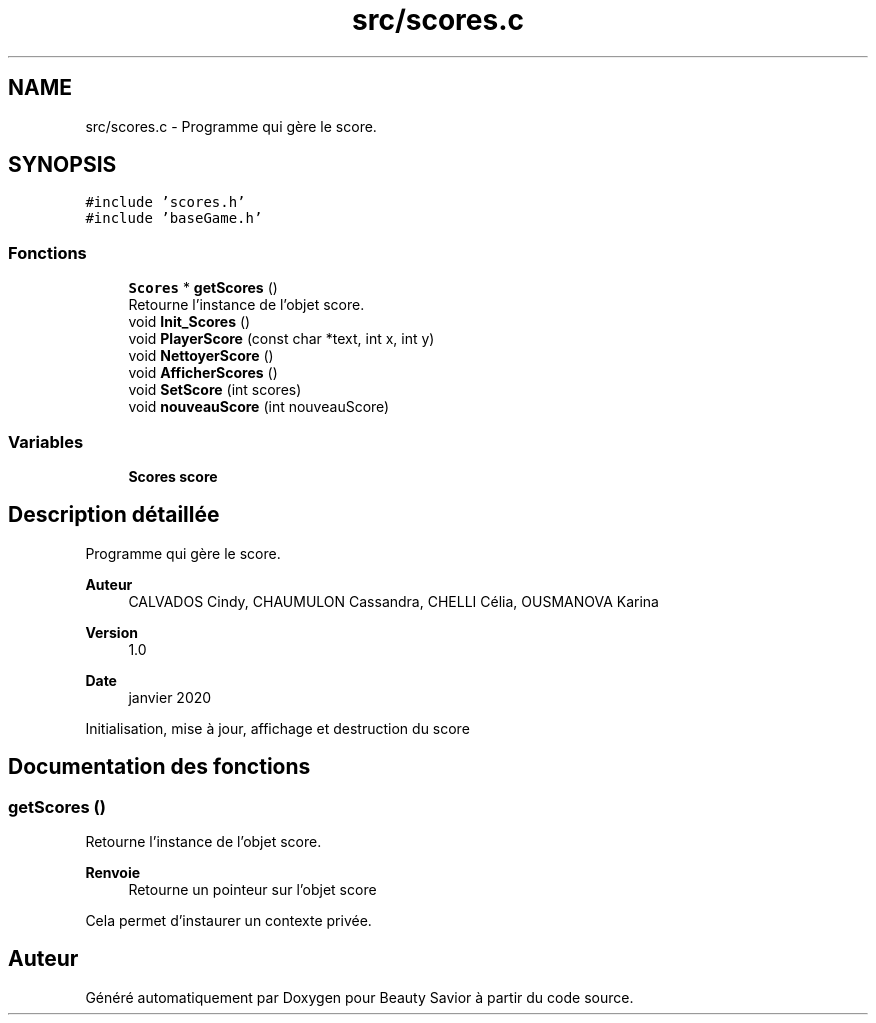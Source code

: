 .TH "src/scores.c" 3 "Vendredi 6 Mars 2020" "Version 0.1" "Beauty Savior" \" -*- nroff -*-
.ad l
.nh
.SH NAME
src/scores.c \- Programme qui gère le score\&.  

.SH SYNOPSIS
.br
.PP
\fC#include 'scores\&.h'\fP
.br
\fC#include 'baseGame\&.h'\fP
.br

.SS "Fonctions"

.in +1c
.ti -1c
.RI "\fBScores\fP * \fBgetScores\fP ()"
.br
.RI "Retourne l'instance de l'objet score\&. "
.ti -1c
.RI "void \fBInit_Scores\fP ()"
.br
.ti -1c
.RI "void \fBPlayerScore\fP (const char *text, int x, int y)"
.br
.ti -1c
.RI "void \fBNettoyerScore\fP ()"
.br
.ti -1c
.RI "void \fBAfficherScores\fP ()"
.br
.ti -1c
.RI "void \fBSetScore\fP (int scores)"
.br
.ti -1c
.RI "void \fBnouveauScore\fP (int nouveauScore)"
.br
.in -1c
.SS "Variables"

.in +1c
.ti -1c
.RI "\fBScores\fP \fBscore\fP"
.br
.in -1c
.SH "Description détaillée"
.PP 
Programme qui gère le score\&. 


.PP
\fBAuteur\fP
.RS 4
CALVADOS Cindy, CHAUMULON Cassandra, CHELLI Célia, OUSMANOVA Karina 
.RE
.PP
\fBVersion\fP
.RS 4
1\&.0 
.RE
.PP
\fBDate\fP
.RS 4
janvier 2020
.RE
.PP
Initialisation, mise à jour, affichage et destruction du score 
.SH "Documentation des fonctions"
.PP 
.SS "getScores ()"

.PP
Retourne l'instance de l'objet score\&. 
.PP
\fBRenvoie\fP
.RS 4
Retourne un pointeur sur l'objet score
.RE
.PP
Cela permet d'instaurer un contexte privée\&. 
.SH "Auteur"
.PP 
Généré automatiquement par Doxygen pour Beauty Savior à partir du code source\&.
